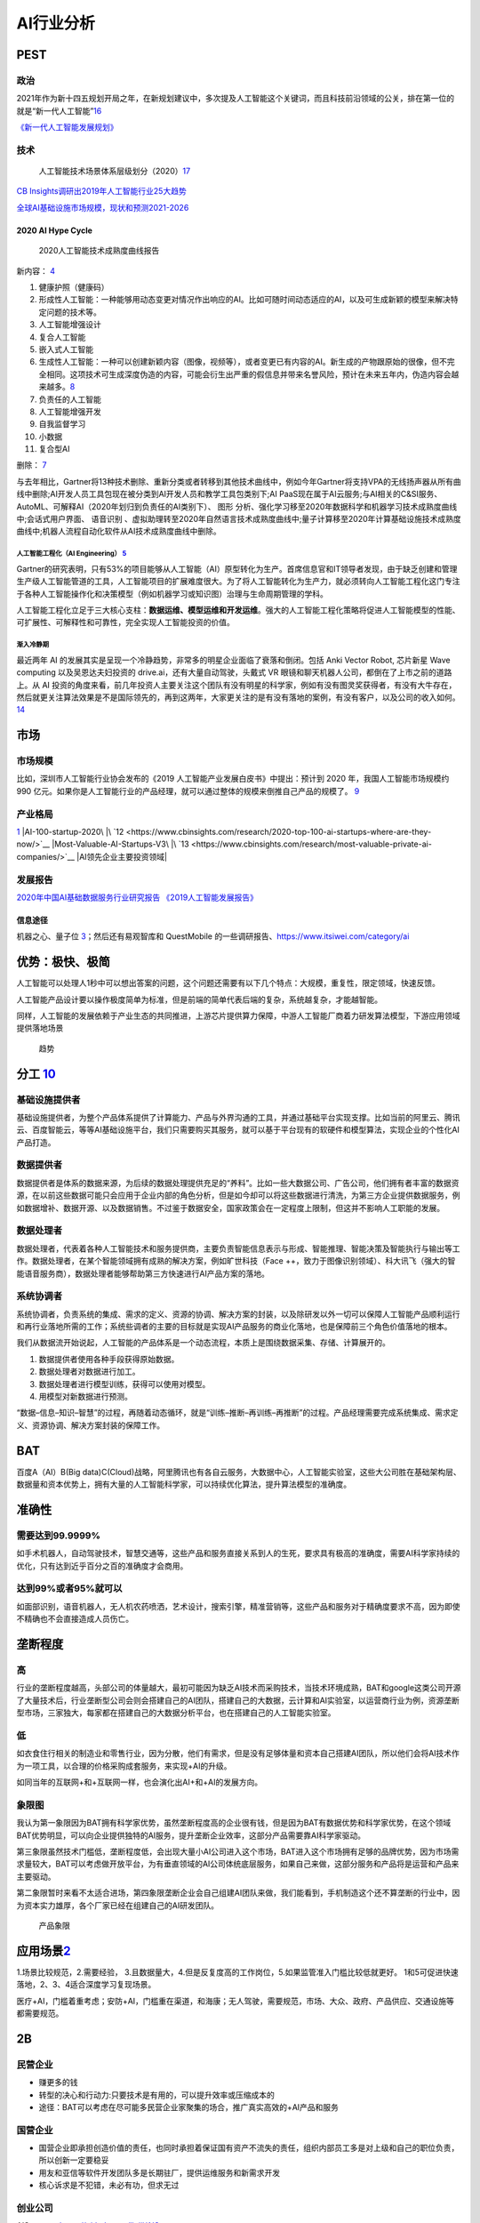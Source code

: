 
AI行业分析
==========

PEST
----

政治
~~~~

2021年作为新十四五规划开局之年，在新规划建议中，多次提及人工智能这个关键词，而且科技前沿领域的公关，排在第一位的就是“新一代人工智能”\ `16 <https://www.weiyangx.com/382066.html>`__

`《新一代人工智能发展规划》 <http://www.gov.cn/zhengce/content/2017-07/20/content_5211996.htm>`__

技术
~~~~

.. figure:: ../img/AI_tech_map.png

   人工智能技术场景体系层级划分（2020）\ `17 <https://www.weiyangx.com/356538.html>`__

`CB
Insights调研出2019年人工智能行业25大趋势 <http://www.stdaily.com/cxzg80/kejizixun/2019-02/19/content_750862.shtml>`__

`全球AI基础设施市场规模，现状和预测2021-2026 <http://www.etimeweekly.com/2021/03/11/ai%E5%9F%BA%E7%A1%80%E8%AE%BE%E6%96%BD%E5%B8%82%E5%9C%BA2021%E5%B9%B4%E5%85%A8%E7%90%83%E6%B4%9E%E5%AF%9F%E5%8A%9B%E5%92%8C%E4%B8%9A%E5%8A%A1%E5%9C%BA%E6%99%AF-oracle%EF%BC%8Cmicrosoft%EF%BC%8Cintel-c/>`__

2020 AI Hype Cycle
^^^^^^^^^^^^^^^^^^

.. figure:: ../img/2020_AI_Gartner.png

   2020人工智能技术成熟度曲线报告

新内容：
`4 <http://www.iotworld.com.cn/html/News/202009/31046f2ae4fd6885.shtml>`__

1.  健康护照（健康码）
2.  形成性人工智能：一种能够用动态变更对情况作出响应的AI。比如可随时间动态适应的AI，以及可生成新颖的模型来解决特定问题的技术等。
3.  人工智能增强设计
4.  复合人工智能
5.  嵌入式人工智能
6.  生成性人工智能：一种可以创建新颖内容（图像，视频等），或者变更已有内容的AI。新生成的产物跟原始的很像，但不完全相同。这项技术可生成深度伪造的内容，可能会衍生出严重的假信息并带来名誉风险，预计在未来五年内，伪造内容会越来越多。\ `8 <https://www.gartner.com/cn/information-technology/articles/5-trends-drive-the-gartner-hype-cycle-for-emerging-technologies-2020>`__
7.  负责任的人工智能
8.  人工智能增强开发
9.  自我监督学习
10. 小数据
11. 复合型AI

删除： `7 <https://moore.live/news/247633/detail/>`__

与去年相比，Gartner将13种技术删除、重新分类或者转移到其他技术曲线中，例如今年Gartner将支持VPA的无线扬声器从所有曲线中删除;AI开发人员工具包现在被分类到AI开发人员和教学工具包类别下;AI
PaaS现在属于AI云服务;与AI相关的C&SI服务、AutoML、可解释AI（2020年划归到负责任的AI类别下）、
图形
分析、强化学习移至2020年数据科学和机器学习技术成熟度曲线中;会话式用户界面、
语音识别
、虚拟助理转至2020年自然语言技术成熟度曲线中;量子计算移至2020年计算基础设施技术成熟度曲线中;机器人流程自动化软件从AI技术成熟度曲线中删除。

人工智能工程化（AI Engineering） `5 <https://www.gartner.com/cn/newsroom/press-releases/2021-top-strategic-technologies-cn>`__
''''''''''''''''''''''''''''''''''''''''''''''''''''''''''''''''''''''''''''''''''''''''''''''''''''''''''''''''''''''''''''''

Gartner的研究表明，只有53%的项目能够从人工智能（AI）原型转化为生产。首席信息官和IT领导者发现，由于缺乏创建和管理生产级人工智能管道的工具，人工智能项目的扩展难度很大。为了将人工智能转化为生产力，就必须转向人工智能工程化这门专注于各种人工智能操作化和决策模型（例如机器学习或知识图）治理与生命周期管理的学科。

人工智能工程化立足于三大核心支柱：\ **数据运维、模型运维和开发运维**\ 。强大的人工智能工程化策略将促进人工智能模型的性能、可扩展性、可解释性和可靠性，完全实现人工智能投资的价值。

渐入冷静期
''''''''''

最近两年 AI
的发展其实是呈现一个冷静趋势，非常多的明星企业面临了衰落和倒闭。包括
Anki Vector Robot, 芯片新星 Wave computing 以及吴恩达夫妇投资的
drive.ai，还有大量自动驾驶，头戴式 VR
眼镜和聊天机器人公司，都倒在了上市之前的道路上。从 AI
投资的角度来看，前几年投资人主要关注这个团队有没有明星的科学家，例如有没有图灵奖获得者，有没有大牛存在，然后就更关注算法效果是不是国际领先的，再到这两年，大家更关注的是有没有落地的案例，有没有客户，以及公司的收入如何。\ `14 <https://www.infoq.cn/article/Vw5WdUPVIZd0tVFdgBae>`__

市场
----

市场规模
~~~~~~~~

比如，深圳市人工智能行业协会发布的《2019
人工智能产业发展白皮书》中提出：预计到 2020 年，我国人工智能市场规模约
990
亿元。如果你是人工智能行业的产品经理，就可以通过整体的规模来倒推自己产品的规模了。
`9 <https://www.zhihu.com/pub/reader/119980992/chapter/1284104620428685312>`__

产业格局
~~~~~~~~

|2020 AI|\ `1 <http://www.woshipm.com/pd/873240.html>`__ |iresearch_AI|
|AI-100-startup-2020\ |\ `12 <https://www.cbinsights.com/research/2020-top-100-ai-startups-where-are-they-now/>`__
|Most-Valuable-AI-Startups-V3\ |\ `13 <https://www.cbinsights.com/research/most-valuable-private-ai-companies/>`__
|AI领先企业主要投资领域| |AI独角兽|

发展报告
~~~~~~~~

`2020年中国AI基础数据服务行业研究报告 <http://report.iresearch.cn/report/202004/3548.shtml>`__
`《2019人工智能发展报告》 <https://www.aminer.cn/research_report/5de27b53af66005a44822b12>`__

信息途径
^^^^^^^^

机器之心、量子位
`3 <https://blog.csdn.net/Dylan_zhijing/article/details/107548246>`__\ ；然后还有易观智库和
QuestMobile 的一些调研报告、https://www.itsiwei.com/category/ai

优势：极快、极简
----------------

人工智能可以处理人1秒中可以想出答案的问题，这个问题还需要有以下几个特点：大规模，重复性，限定领域，快速反馈。

人工智能产品设计要以操作极度简单为标准，但是前端的简单代表后端的复杂，系统越复杂，才能越智能。

同样，人工智能的发展依赖于产业生态的共同推进，上游芯片提供算力保障，中游人工智能厂商着力研发算法模型，下游应用领域提供落地场景

.. figure:: ../img/qushi.png

   趋势

分工 `10 <http://www.changgpm.com/thread-387-1-1.htmls>`__
----------------------------------------------------------

基础设施提供者
~~~~~~~~~~~~~~

基础设施提供者，为整个产品体系提供了计算能力、产品与外界沟通的工具，并通过基础平台实现支撑。比如当前的阿里云、腾讯云、百度智能云，等等AI基础设施平台，我们只需要购买其服务，就可以基于平台现有的软硬件和模型算法，实现企业的个性化AI产品打造。

数据提供者
~~~~~~~~~~

数据提供者是体系的数据来源，为后续的数据处理提供充足的“养料”。比如一些大数据公司、广告公司，他们拥有者丰富的数据资源，在以前这些数据可能只会应用于企业内部的角色分析，但是如今却可以将这些数据进行清洗，为第三方企业提供数据服务，例如数据增补、数据开源、以及数据销售。不过鉴于数据安全，国家政策会在一定程度上限制，但这并不影响人工职能的发展。

数据处理者
~~~~~~~~~~

数据处理者，代表着各种人工智能技术和服务提供商，主要负责智能信息表示与形成、智能推理、智能决策及智能执行与输出等工作。数据处理者，在某个智能领域拥有成熟的解决方案，例如旷世科技（Face
++，致力于图像识别领域）、科大讯飞（强大的智能语音服务商），数据处理者能够帮助第三方快速进行AI产品方案的落地。

系统协调者
~~~~~~~~~~

系统协调者，负责系统的集成、需求的定义、资源的协调、解决方案的封装，以及除研发以外一切可以保障人工智能产品顺利运行和再行业落地所需的工作；系统些调者的主要的目标就是实现AI产品服务的商业化落地，也是保障前三个角色价值落地的根本。

我们从数据流开始说起，人工智能的产品体系是一个动态流程，本质上是围绕数据采集、存储、计算展开的。

1. 数据提供者使用各种手段获得原始数据。
2. 数据处理者对数据进行加工。
3. 数据处理者进行模型训练，获得可以使用对模型。
4. 用模型对新数据进行预测。

“数据–信息–知识–智慧”的过程，再随着动态循环，就是“训练–推断–再训练–再推断”的过程。产品经理需要完成系统集成、需求定义、资源协调、解决方案封装的保障工作。

BAT
---

百度A（AI）B(Big
data)C(Cloud)战略，阿里腾讯也有各自云服务，大数据中心，人工智能实验室，这些大公司胜在基础架构层、数据量和资本优势上，拥有大量的人工智能科学家，可以持续优化算法，提升算法模型的准确度。

准确性
------

需要达到99.9999%
~~~~~~~~~~~~~~~~

如手术机器人，自动驾驶技术，智慧交通等，这些产品和服务直接关系到人的生死，要求具有极高的准确度，需要AI科学家持续的优化，只有达到近乎百分之百的准确度才会商用。

达到99%或者95%就可以
~~~~~~~~~~~~~~~~~~~~

如面部识别，语音机器人，无人机农药喷洒，艺术设计，搜索引擎，精准营销等，这些产品和服务对于精确度要求不高，因为即使不精确也不会直接造成人员伤亡。

垄断程度
--------

高
~~

行业的垄断程度越高，头部公司的体量越大，最初可能因为缺乏AI技术而采购技术，当技术环境成熟，BAT和google这类公司开源了大量技术后，行业垄断型公司会则会搭建自己的AI团队，搭建自己的大数据，云计算和AI实验室，以运营商行业为例，资源垄断型市场，三家独大，每家都在搭建自己的大数据分析平台，也在搭建自己的人工智能实验室。

低
~~

如衣食住行相关的制造业和零售行业，因为分散，他们有需求，但是没有足够体量和资本自己搭建AI团队，所以他们会将AI技术作为一项工具，以合理的价格采购成套服务，来实现+AI的升级。

如同当年的互联网+和+互联网一样，也会演化出AI+和+AI的发展方向。

象限图
~~~~~~

我认为第一象限因为BAT拥有科学家优势，虽然垄断程度高的企业很有钱，但是因为BAT有数据优势和科学家优势，在这个领域BAT优势明显，可以向企业提供独特的AI服务，提升垄断企业效率，这部分产品需要靠AI科学家驱动。

第三象限虽然技术门槛低，垄断程度低，会出现大量小AI公司进入这个市场，BAT进入这个市场拥有足够的品牌优势，因为市场需求量较大，BAT可以考虑做开放平台，为有垂直领域的AI公司体统底层服务，如果自己来做，这部分服务和产品将是运营和产品来主要驱动。

第二象限暂时来看不太适合进场，第四象限垄断企业会自己组建AI团队来做，我们能看到，手机制造这个还不算垄断的行业中，因为资本实力雄厚，各个厂家已经在组建自己的AI研发团队。

.. figure:: ../img/产品象限.png
   :width: 600px

   产品象限


应用场景\ `2 <https://www.zhihu.com/question/57373956/answer/155398900>`__
--------------------------------------------------------------------------

1.场景比较规范，2.需要经验，
3.且数据量大，4.但是反复度高的工作岗位，5.如果监管准入门槛比较低就更好。
1和5可促进快速落地，2、3、4适合深度学习复现场景。

医疗+AI，门槛着重考虑；安防+AI，门槛重在渠道，和海康；无人驾驶，需要规范，市场、大众、政府、产品供应、交通设施等都需要规范。

2B
--

民营企业
~~~~~~~~

-  赚更多的钱
-  转型的决心和行动力:只要技术是有用的，可以提升效率或压缩成本的
-  途径：BAT可以考虑在尽可能多民营企业家聚集的场合，推广真实高效的+AI产品和服务

国营企业
~~~~~~~~

-  国营企业即承担创造价值的责任，也同时承担着保证国有资产不流失的责任，组织内部员工多是对上级和自己的职位负责，所以创新一定要稳妥
-  用友和亚信等软件开发团队多是长期驻厂，提供运维服务和新需求开发
-  核心诉求是不犯错，未必有功，但求无过

创业公司
~~~~~~~~

AIStartups: https://github.com/lipiji/AIStartups

上市
----

截至3月12日，CV四小龙中，旷视和依图2家都中止过上市进程；智能语音领域的云知声在问询后被终止；最烧钱的AI芯片领域短时间难有企业上市；营收稍好的硬件领域，也有优必选等企业折戟IPO。

https://www.jiemian.com/article/5806409.html

从2020年全球知名的AI芯片企业——Wave Computing
公司破产，AI企业再难获得VC亲睐，独立造血不足的情况，第一批AI公司甚至已经开始倒下，现在对于活着的AI来说，能不暴雷已经算是发展行情不错。

最近，东南亚电商平台Shopee
3月份发布的财报坐实，原依图科技CTO颜水成已在2020年末离开，加盟Shopee。而据内部人士消息，格灵深瞳CTO邓亚峰也已经离职。核心高管离职，对拟上市企业无疑是重大打击。

当下的情况是，投了很多资金、寄于厚望的AI独角兽近乎全部折戟上市，也算是投资人继O2O后，又押错的一个时代。强如李开复也在2020年公开承认，“不少AI公司割了投资人的韭菜。”

访谈
----

EE
Times：你怎么看这种现象？\ `15 <https://www.eet-china.com/news/202005080936.html>`__

Ernst：在很大程度上，这反映了中国加入全球高科技产业创新竞赛时间较晚；此外，我认为很多研发活动仍被局限在官方科研机构，而企业更多扮演“生产者”角色，没有体现出研发与工程能力，在营销与策略规划方面也没有发挥作用。尽管有很多在市场与组织改革方面的努力，中国在强化产业界与学数界之间的知识交流方面，还有一段路要走。

EE Times：然后还有专利政策。

Ernst：事实上，
中国企业现在过于专注在增加专利申请案的数量，一旦获得注册，就似乎不太关注那些专利的状况。更重要的是，在能够达到高引证(citations)的专利识别、开发、维护以及质量的改善方面，缺乏后劲。

中国AI技术的最大挑战 EE
Times：所以在你看来，中国的AI技术发展遇到的最大挑战是什么？

Ernst：中国创新体系的分散化突显了中国AI发展的一个基础性困境；在中美贸易战爆发前，
中国AI业者在能够反映他们竞争优势的领域创新，透过当地数量庞大的低人力成本大学毕业生来开采大数据库，专注于在中国快速成长的大众化AI应用市场竞争。中国在国际贸易与全球生产网络的深度融合，提供取得全球知识来源的充足机会，让这种策略成为可行；在某种程度上中国业者能用外国技术，不需要投资内部的基础性与应用研发，就能繁荣成长。但随着美国升高技术出口限制，这些业者要取得相同的收益就越来越困难。

More:
-----

.. figure:: ../img/data_AI_industry.jpg

   data_AI_industry

-  https://mattturck.com/data2020/
-  中国人工智能产业发展联盟:http://aiiaorg.cn/
-  中国人工智能产业知识产权白皮书2020：http://www.ai-research.online/#/whitepaper/detail/51
-  https://daxueconsulting.com/category/artificial-intelligence-industry-in-china/
-  https://www.ulapia.com/reports/search?query=AI
-  https://www.iyiou.com/search?p=%E4%BA%BA%E5%B7%A5%E6%99%BA%E8%83%BD
-  https://emerj.com/ai-executive-guides/
-  IT桔子的工智能创投数据厍：https://www.itjuzi.com/ai

.. |2020 AI| image:: ../img/2020_AI.png
.. |iresearch_AI| image:: ../img/iresearch_AI.png
.. |AI-100-startup-2020\ | image:: ../img/AI-100-startup-2020.png
.. |Most-Valuable-AI-Startups-V3\ | image:: ../img/Most-Valuable-AI-Startups-V3.png
.. |AI领先企业主要投资领域| image:: ../img/AI_invest.jpg
.. |AI独角兽| image:: ../img/AI_Unicorn.png
